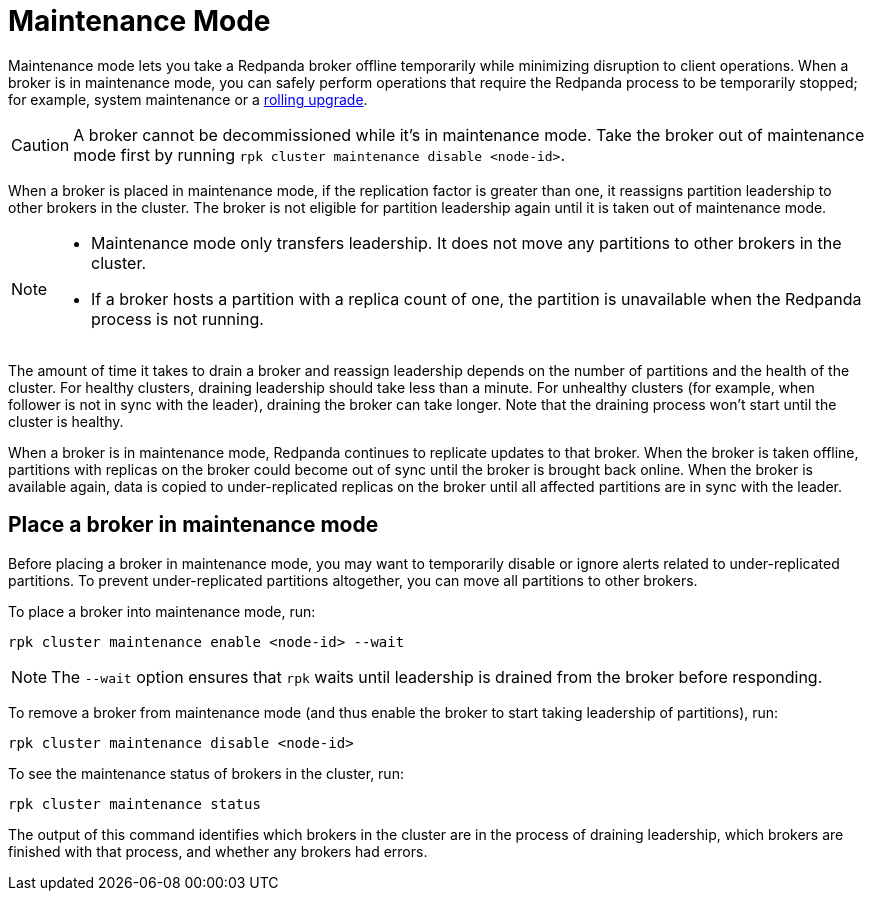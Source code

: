 = Maintenance Mode
:description: Enable maintenance mode to temporarily take a broker offline, for example during a rolling upgrade.
:page-aliases: cluster-administration:node-management.adoc

Maintenance mode lets you take a Redpanda broker offline temporarily while minimizing disruption to client operations. When a broker is in maintenance mode, you can safely perform operations that require the Redpanda process to be temporarily stopped; for example, system maintenance or a xref:manage:cluster-maintenance/rolling-upgrade.adoc[rolling upgrade].

CAUTION: A broker cannot be decommissioned while it's in maintenance mode. Take the broker out of maintenance mode first by running `rpk cluster maintenance disable <node-id>`.

When a broker is placed in maintenance mode, if the replication factor is greater than one, it reassigns partition leadership to other brokers in the cluster. The broker is not eligible for partition leadership again until it is taken out of maintenance mode.

[NOTE]
====
* Maintenance mode only transfers leadership. It does not move any partitions to other brokers in the cluster.
* If a broker hosts a partition with a replica count of one, the partition is unavailable when the Redpanda process is not running.
====

The amount of time it takes to drain a broker and reassign leadership depends on the number of partitions and the health of the cluster. For healthy clusters, draining leadership should take less than a minute. For unhealthy clusters (for example, when follower is not in sync with the leader), draining the broker can take longer. Note that the draining process won't start until the cluster is healthy.

When a broker is in maintenance mode, Redpanda continues to replicate updates to that broker. When the broker is taken offline, partitions with replicas on the broker could become out of sync until the broker is brought back online. When the broker is available again, data is copied to under-replicated replicas on the broker until all affected partitions are in sync with the leader.

== Place a broker in maintenance mode

Before placing a broker in maintenance mode, you may want to temporarily disable or ignore alerts related to under-replicated partitions. To prevent under-replicated partitions altogether, you can move all partitions to other brokers.

To place a broker into maintenance mode, run:

[,bash]
----
rpk cluster maintenance enable <node-id> --wait
----

NOTE: The `--wait` option ensures that `rpk` waits until leadership is drained from the broker before responding.

To remove a broker from maintenance mode (and thus enable the broker to start taking leadership of partitions), run:

[,bash]
----
rpk cluster maintenance disable <node-id>
----

To see the maintenance status of brokers in the cluster, run:

[,bash]
----
rpk cluster maintenance status
----

The output of this command identifies which brokers in the cluster are in the process of draining leadership, which brokers are finished with that process, and whether any brokers had errors.
